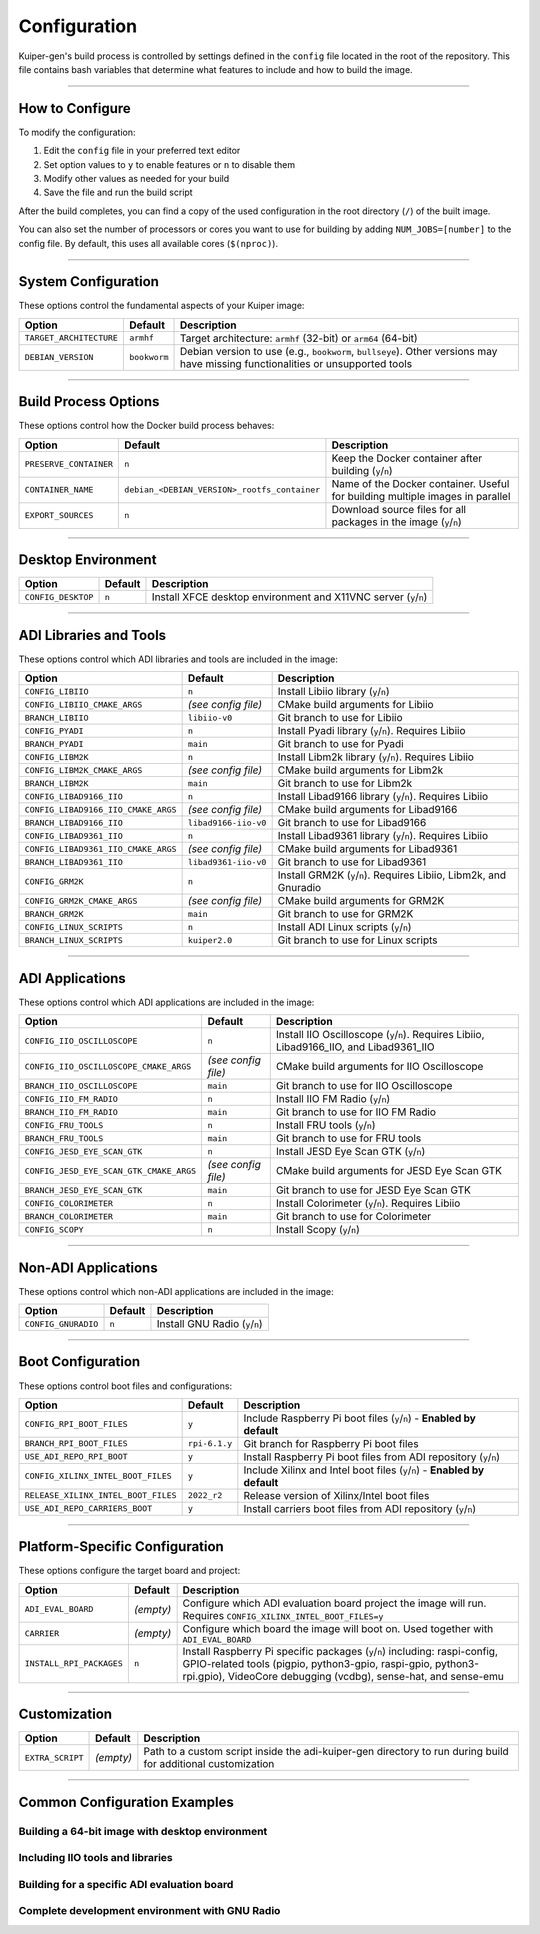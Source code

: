 .. _configuration:

Configuration
=============

Kuiper-gen's build process is controlled by settings defined in the ``config`` 
file located in the root of the repository. This file contains bash variables 
that determine what features to include and how to build the image.

----

How to Configure
----------------

To modify the configuration:

1. Edit the ``config`` file in your preferred text editor
2. Set option values to ``y`` to enable features or ``n`` to disable them
3. Modify other values as needed for your build
4. Save the file and run the build script

After the build completes, you can find a copy of the used configuration in 
the root directory (``/``) of the built image.

You can also set the number of processors or cores you want to use for 
building by adding ``NUM_JOBS=[number]`` to the config file. By default, 
this uses all available cores (``$(nproc)``).

----

System Configuration
--------------------

These options control the fundamental aspects of your Kuiper image:

.. list-table::
   :header-rows: 1
   :class: bold-header

   * - Option
     - Default
     - Description
   * - ``TARGET_ARCHITECTURE``
     - ``armhf``
     - Target architecture: ``armhf`` (32-bit) or ``arm64`` (64-bit)
   * - ``DEBIAN_VERSION``
     - ``bookworm``
     - Debian version to use (e.g., ``bookworm``, ``bullseye``). Other 
       versions may have missing functionalities or unsupported tools

----

Build Process Options
---------------------

These options control how the Docker build process behaves:

.. list-table::
   :header-rows: 1
   :class: bold-header

   * - Option
     - Default
     - Description
   * - ``PRESERVE_CONTAINER``
     - ``n``
     - Keep the Docker container after building (``y``/``n``)
   * - ``CONTAINER_NAME``
     - ``debian_<DEBIAN_VERSION>_rootfs_container``
     - Name of the Docker container. Useful for building multiple 
       images in parallel
   * - ``EXPORT_SOURCES``
     - ``n``
     - Download source files for all packages in the image (``y``/``n``)

----

Desktop Environment
-------------------

.. list-table::
   :header-rows: 1
   :class: bold-header

   * - Option
     - Default
     - Description
   * - ``CONFIG_DESKTOP``
     - ``n``
     - Install XFCE desktop environment and X11VNC server (``y``/``n``)

----

ADI Libraries and Tools
-----------------------

These options control which ADI libraries and tools are included in the image:

.. list-table::
   :header-rows: 1
   :class: bold-header

   * - Option
     - Default
     - Description
   * - ``CONFIG_LIBIIO``
     - ``n``
     - Install Libiio library (``y``/``n``)
   * - ``CONFIG_LIBIIO_CMAKE_ARGS``
     - *(see config file)*
     - CMake build arguments for Libiio
   * - ``BRANCH_LIBIIO``
     - ``libiio-v0``
     - Git branch to use for Libiio
   * - ``CONFIG_PYADI``
     - ``n``
     - Install Pyadi library (``y``/``n``). Requires Libiio
   * - ``BRANCH_PYADI``
     - ``main``
     - Git branch to use for Pyadi
   * - ``CONFIG_LIBM2K``
     - ``n``
     - Install Libm2k library (``y``/``n``). Requires Libiio
   * - ``CONFIG_LIBM2K_CMAKE_ARGS``
     - *(see config file)*
     - CMake build arguments for Libm2k
   * - ``BRANCH_LIBM2K``
     - ``main``
     - Git branch to use for Libm2k
   * - ``CONFIG_LIBAD9166_IIO``
     - ``n``
     - Install Libad9166 library (``y``/``n``). Requires Libiio
   * - ``CONFIG_LIBAD9166_IIO_CMAKE_ARGS``
     - *(see config file)*
     - CMake build arguments for Libad9166
   * - ``BRANCH_LIBAD9166_IIO``
     - ``libad9166-iio-v0``
     - Git branch to use for Libad9166
   * - ``CONFIG_LIBAD9361_IIO``
     - ``n``
     - Install Libad9361 library (``y``/``n``). Requires Libiio
   * - ``CONFIG_LIBAD9361_IIO_CMAKE_ARGS``
     - *(see config file)*
     - CMake build arguments for Libad9361
   * - ``BRANCH_LIBAD9361_IIO``
     - ``libad9361-iio-v0``
     - Git branch to use for Libad9361
   * - ``CONFIG_GRM2K``
     - ``n``
     - Install GRM2K (``y``/``n``). Requires Libiio, Libm2k, and Gnuradio
   * - ``CONFIG_GRM2K_CMAKE_ARGS``
     - *(see config file)*
     - CMake build arguments for GRM2K
   * - ``BRANCH_GRM2K``
     - ``main``
     - Git branch to use for GRM2K
   * - ``CONFIG_LINUX_SCRIPTS``
     - ``n``
     - Install ADI Linux scripts (``y``/``n``)
   * - ``BRANCH_LINUX_SCRIPTS``
     - ``kuiper2.0``
     - Git branch to use for Linux scripts

----

ADI Applications
----------------

These options control which ADI applications are included in the image:

.. list-table::
   :header-rows: 1
   :class: bold-header

   * - Option
     - Default
     - Description
   * - ``CONFIG_IIO_OSCILLOSCOPE``
     - ``n``
     - Install IIO Oscilloscope (``y``/``n``). Requires Libiio, 
       Libad9166_IIO, and Libad9361_IIO
   * - ``CONFIG_IIO_OSCILLOSCOPE_CMAKE_ARGS``
     - *(see config file)*
     - CMake build arguments for IIO Oscilloscope
   * - ``BRANCH_IIO_OSCILLOSCOPE``
     - ``main``
     - Git branch to use for IIO Oscilloscope
   * - ``CONFIG_IIO_FM_RADIO``
     - ``n``
     - Install IIO FM Radio (``y``/``n``)
   * - ``BRANCH_IIO_FM_RADIO``
     - ``main``
     - Git branch to use for IIO FM Radio
   * - ``CONFIG_FRU_TOOLS``
     - ``n``
     - Install FRU tools (``y``/``n``)
   * - ``BRANCH_FRU_TOOLS``
     - ``main``
     - Git branch to use for FRU tools
   * - ``CONFIG_JESD_EYE_SCAN_GTK``
     - ``n``
     - Install JESD Eye Scan GTK (``y``/``n``)
   * - ``CONFIG_JESD_EYE_SCAN_GTK_CMAKE_ARGS``
     - *(see config file)*
     - CMake build arguments for JESD Eye Scan GTK
   * - ``BRANCH_JESD_EYE_SCAN_GTK``
     - ``main``
     - Git branch to use for JESD Eye Scan GTK
   * - ``CONFIG_COLORIMETER``
     - ``n``
     - Install Colorimeter (``y``/``n``). Requires Libiio
   * - ``BRANCH_COLORIMETER``
     - ``main``
     - Git branch to use for Colorimeter
   * - ``CONFIG_SCOPY``
     - ``n``
     - Install Scopy (``y``/``n``)

----

Non-ADI Applications
--------------------

These options control which non-ADI applications are included in the image:

.. list-table::
   :header-rows: 1
   :class: bold-header

   * - Option
     - Default
     - Description
   * - ``CONFIG_GNURADIO``
     - ``n``
     - Install GNU Radio (``y``/``n``)

----

Boot Configuration
------------------

These options control boot files and configurations:

.. list-table::
   :header-rows: 1
   :class: bold-header

   * - Option
     - Default
     - Description
   * - ``CONFIG_RPI_BOOT_FILES``
     - ``y``
     - Include Raspberry Pi boot files (``y``/``n``) - 
       **Enabled by default**
   * - ``BRANCH_RPI_BOOT_FILES``
     - ``rpi-6.1.y``
     - Git branch for Raspberry Pi boot files
   * - ``USE_ADI_REPO_RPI_BOOT``
     - ``y``
     - Install Raspberry Pi boot files from ADI repository (``y``/``n``)
   * - ``CONFIG_XILINX_INTEL_BOOT_FILES``
     - ``y``
     - Include Xilinx and Intel boot files (``y``/``n``) - 
       **Enabled by default**
   * - ``RELEASE_XILINX_INTEL_BOOT_FILES``
     - ``2022_r2``
     - Release version of Xilinx/Intel boot files
   * - ``USE_ADI_REPO_CARRIERS_BOOT``
     - ``y``
     - Install carriers boot files from ADI repository (``y``/``n``)

----

Platform-Specific Configuration
-------------------------------

These options configure the target board and project:

.. list-table::
   :header-rows: 1
   :class: bold-header

   * - Option
     - Default
     - Description
   * - ``ADI_EVAL_BOARD``
     - *(empty)*
     - Configure which ADI evaluation board project the image will run. 
       Requires ``CONFIG_XILINX_INTEL_BOOT_FILES=y``
   * - ``CARRIER``
     - *(empty)*
     - Configure which board the image will boot on. Used together 
       with ``ADI_EVAL_BOARD``
   * - ``INSTALL_RPI_PACKAGES``
     - ``n``
     - Install Raspberry Pi specific packages (``y``/``n``) including: 
       raspi-config, GPIO-related tools (pigpio, python3-gpio, raspi-gpio, 
       python3-rpi.gpio), VideoCore debugging (vcdbg), sense-hat, and sense-emu

----

Customization
-------------

.. list-table::
   :header-rows: 1
   :class: bold-header

   * - Option
     - Default
     - Description
   * - ``EXTRA_SCRIPT``
     - *(empty)*
     - Path to a custom script inside the adi-kuiper-gen directory to run 
       during build for additional customization

----

Common Configuration Examples
-----------------------------

Building a 64-bit image with desktop environment
~~~~~~~~~~~~~~~~~~~~~~~~~~~~~~~~~~~~~~~~~~~~~~~~~

.. code-block:: bash
   :caption: config file settings

   TARGET_ARCHITECTURE=arm64
   CONFIG_DESKTOP=y

Including IIO tools and libraries
~~~~~~~~~~~~~~~~~~~~~~~~~~~~~~~~~~

.. code-block:: bash
   :caption: config file settings

   CONFIG_LIBIIO=y
   CONFIG_IIO_OSCILLOSCOPE=y  # This will require LIBAD9166_IIO and LIBAD9361_IIO

Building for a specific ADI evaluation board
~~~~~~~~~~~~~~~~~~~~~~~~~~~~~~~~~~~~~~~~~~~~~

.. code-block:: bash
   :caption: config file settings

   ADI_EVAL_BOARD=ad9361-fmcomms2
   CARRIER=zedboard

Complete development environment with GNU Radio
~~~~~~~~~~~~~~~~~~~~~~~~~~~~~~~~~~~~~~~~~~~~~~~~

.. code-block:: bash
   :caption: config file settings

   CONFIG_DESKTOP=y
   CONFIG_LIBIIO=y
   CONFIG_LIBM2K=y
   CONFIG_GNURADIO=y
   CONFIG_GRM2K=y
